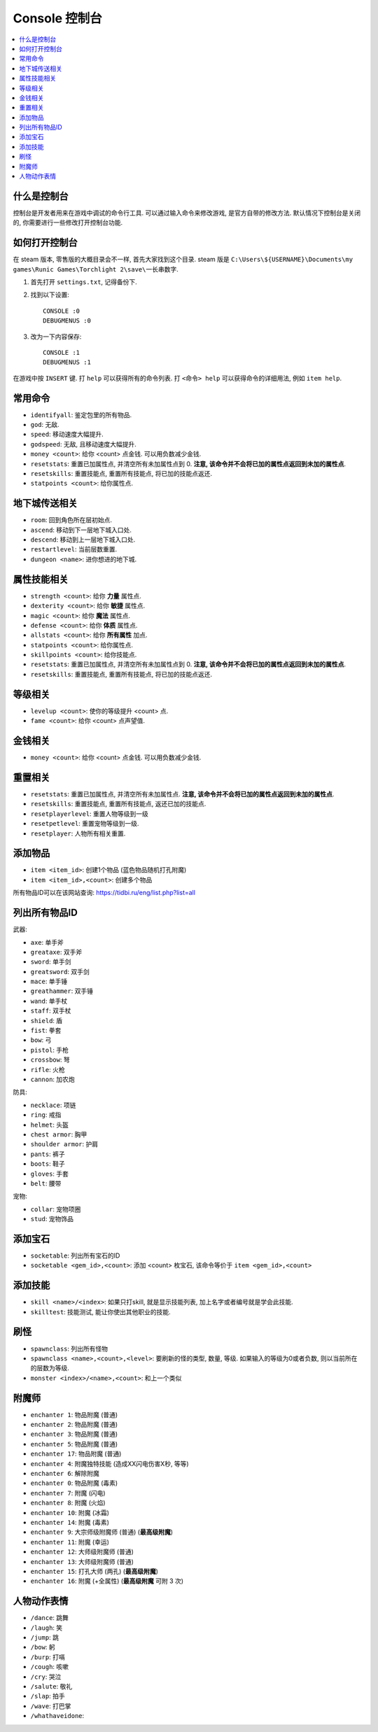 Console 控制台
==============================================================================

.. contents::
    :depth: 1
    :local:


什么是控制台
------------------------------------------------------------------------------

控制台是开发者用来在游戏中调试的命令行工具. 可以通过输入命令来修改游戏, 是官方自带的修改方法. 默认情况下控制台是关闭的, 你需要进行一些修改打开控制台功能.


如何打开控制台
------------------------------------------------------------------------------

在 steam 版本, 零售版的大概目录会不一样, 首先大家找到这个目录. steam 版是 ``C:\Users\${USERNAME}\Documents\my games\Runic Games\Torchlight 2\save\一长串数字``.

1. 首先打开 ``settings.txt``, 记得备份下.
2. 找到以下设置::

    CONSOLE :0
    DEBUGMENUS :0

3. 改为一下内容保存::

    CONSOLE :1
    DEBUGMENUS :1

在游戏中按 ``INSERT`` 键. 打 ``help`` 可以获得所有的命令列表. 打 ``<命令> help`` 可以获得命令的详细用法, 例如 ``item help``.


常用命令
------------------------------------------------------------------------------

- ``identifyall``: 鉴定包里的所有物品.
- ``god``: 无敌.
- ``speed``: 移动速度大幅提升.
- ``godspeed``: 无敌, 且移动速度大幅提升.
- ``money <count>``: 给你 <count> 点金钱. 可以用负数减少金钱.
- ``resetstats``: 重置已加属性点, 并清空所有未加属性点到 0. **注意, 该命令并不会将已加的属性点返回到未加的属性点**.
- ``resetskills``: 重置技能点, 重置所有技能点, 将已加的技能点返还.
- ``statpoints <count>``: 给你属性点.


地下城传送相关
------------------------------------------------------------------------------

- ``room``: 回到角色所在层初始点.
- ``ascend``: 移动到下一层地下城入口处.
- ``descend``: 移动到上一层地下城入口处.
- ``restartlevel``: 当前层数重置.
- ``dungeon <name>``: 进你想进的地下城.


属性技能相关
------------------------------------------------------------------------------

- ``strength <count>``: 给你 **力量** 属性点.
- ``dexterity <count>``: 给你 **敏捷** 属性点.
- ``magic <count>``: 给你 **魔法** 属性点.
- ``defense <count>``: 给你 **体质** 属性点.
- ``allstats <count>``: 给你 **所有属性** 加点.
- ``statpoints <count>``: 给你属性点.
- ``skillpoints <count>``: 给你技能点.

- ``resetstats``: 重置已加属性点, 并清空所有未加属性点到 0. **注意, 该命令并不会将已加的属性点返回到未加的属性点**.
- ``resetskills``: 重置技能点, 重置所有技能点, 将已加的技能点返还.


等级相关
------------------------------------------------------------------------------

- ``levelup <count>``: 使你的等级提升 <count> 点.
- ``fame <count>``: 给你 <count> 点声望值.


金钱相关
------------------------------------------------------------------------------

- ``money <count>``: 给你 <count> 点金钱. 可以用负数减少金钱.


重置相关
------------------------------------------------------------------------------

- ``resetstats``: 重置已加属性点, 并清空所有未加属性点. **注意, 该命令并不会将已加的属性点返回到未加的属性点**.
- ``resetskills``: 重置技能点, 重置所有技能点, 返还已加的技能点.
- ``resetplayerlevel``: 重置人物等级到一级
- ``resetpetlevel``: 重置宠物等级到一级.
- ``resetplayer``: 人物所有相关重置.


添加物品
------------------------------------------------------------------------------

- ``item <item_id>``: 创建1个物品 (蓝色物品随机打孔附魔)
- ``item <item_id>,<count>``: 创建多个物品

所有物品ID可以在该网站查询: https://tidbi.ru/eng/list.php?list=all


列出所有物品ID
------------------------------------------------------------------------------

武器:

- ``axe``: 单手斧
- ``greataxe``: 双手斧
- ``sword``: 单手剑
- ``greatsword``: 双手剑
- ``mace``: 单手锤
- ``greathammer``: 双手锤
- ``wand``: 单手杖
- ``staff``: 双手杖
- ``shield``: 盾
- ``fist``: 拳套
- ``bow``: 弓
- ``pistol``: 手枪
- ``crossbow``: 弩
- ``rifle``: 火枪
- ``cannon``: 加农炮

防具:

- ``necklace``: 项链
- ``ring``: 戒指
- ``helmet``: 头盔
- ``chest armor``: 胸甲
- ``shoulder armor``: 护肩
- ``pants``: 裤子
- ``boots``: 鞋子
- ``gloves``: 手套
- ``belt``: 腰带

宠物:

- ``collar``: 宠物项圈
- ``stud``: 宠物饰品


添加宝石
------------------------------------------------------------------------------

- ``socketable``: 列出所有宝石的ID
- ``socketable <gem_id>,<count>``: 添加 <count> 枚宝石, 该命令等价于 ``item <gem_id>,<count>``


添加技能
------------------------------------------------------------------------------

- ``skill <name>/<index>``: 如果只打skill, 就是显示技能列表, 加上名字或者编号就是学会此技能.
- ``skilltest``: 技能测试, 能让你使出其他职业的技能.


刷怪
------------------------------------------------------------------------------

- ``spawnclass``: 列出所有怪物
- ``spawnclass <name>,<count>,<level>``: 要刷新的怪的类型, 数量, 等级. 如果输入的等级为0或者负数, 则以当前所在的层数为等级.
- ``monster <index>/<name>,<count>``: 和上一个类似


附魔师
------------------------------------------------------------------------------

- ``enchanter 1``: 物品附魔 (普通)
- ``enchanter 2``: 物品附魔 (普通)
- ``enchanter 3``: 物品附魔 (普通)
- ``enchanter 5``: 物品附魔 (普通)
- ``enchanter 17``: 物品附魔 (普通)
- ``enchanter 4``: 附魔独特技能 (造成XX闪电伤害X秒, 等等)

- ``enchanter 6``: 解除附魔

- ``enchanter 0``: 物品附魔 (毒素)

- ``enchanter 7``: 附魔 (闪电)
- ``enchanter 8``: 附魔 (火焰)
- ``enchanter 10``: 附魔 (冰霜)
- ``enchanter 14``: 附魔 (毒素)

- ``enchanter 9``: 大宗师级附魔师 (普通) (**最高级附魔**)
- ``enchanter 11``: 附魔 (幸运)
- ``enchanter 12``: 大师级附魔师 (普通)
- ``enchanter 13``: 大师级附魔师 (普通)
- ``enchanter 15``: 打孔大师 (两孔) (**最高级附魔**)
- ``enchanter 16``: 附魔 (+全属性) (**最高级附魔** 可附 3 次)



人物动作表情
------------------------------------------------------------------------------

- ``/dance``: 跳舞
- ``/laugh``: 笑
- ``/jump``: 跳
- ``/bow``: 躬
- ``/burp``: 打嗝
- ``/cough``: 咳嗽
- ``/cry``: 哭泣
- ``/salute``: 敬礼
- ``/slap``: 拍手
- ``/wave``: 打巴掌
- ``/whathaveidone``:
